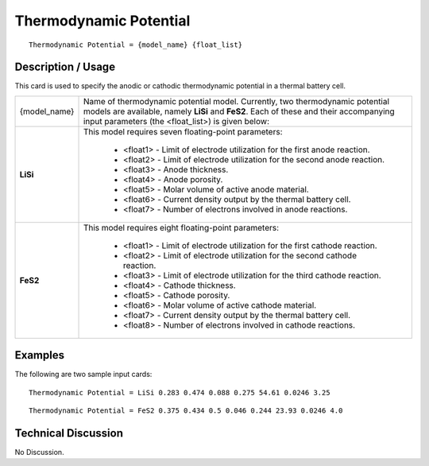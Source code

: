 ***************************
**Thermodynamic Potential**
***************************

::

   Thermodynamic Potential = {model_name} {float_list}

-----------------------
**Description / Usage**
-----------------------

This card is used to specify the anodic or cathodic thermodynamic potential in a
thermal battery cell.

+----------------------+-------------------------------------------------------------------------------------+
|{model_name}          |Name of thermodynamic potential model. Currently, two thermodynamic potential models |
|                      |are available, namely **LiSi** and **FeS2**. Each of these and their accompanying    |
|                      |input parameters (the <float_list>) is given below:                                  |
+----------------------+-------------------------------------------------------------------------------------+
|**LiSi**              |This model requires seven floating-point parameters:                                 |
|                      |                                                                                     |
|                      | * <float1> - Limit of electrode utilization for the first anode reaction.           |
|                      | * <float2> - Limit of electrode utilization for the second anode reaction.          |
|                      | * <float3> - Anode thickness.                                                       |
|                      | * <float4> - Anode porosity.                                                        |
|                      | * <float5> - Molar volume of active anode material.                                 |
|                      | * <float6> - Current density output by the thermal battery cell.                    |
|                      | * <float7> - Number of electrons involved in anode reactions.                       |
+----------------------+-------------------------------------------------------------------------------------+
|**FeS2**              |This model requires eight floating-point parameters:                                 |
|                      |                                                                                     |
|                      | * <float1> - Limit of electrode utilization for the first cathode reaction.         |
|                      | * <float2> - Limit of electrode utilization for the second cathode reaction.        |
|                      | * <float3> - Limit of electrode utilization for the third cathode reaction.         |
|                      | * <float4> - Cathode thickness.                                                     |
|                      | * <float5> - Cathode porosity.                                                      |
|                      | * <float6> - Molar volume of active cathode material.                               |
|                      | * <float7> - Current density output by the thermal battery cell.                    |
|                      | * <float8> - Number of electrons involved in cathode reactions.                     |
+----------------------+-------------------------------------------------------------------------------------+

------------
**Examples**
------------

The following are two sample input cards:

::

   Thermodynamic Potential = LiSi 0.283 0.474 0.088 0.275 54.61 0.0246 3.25

::

   Thermodynamic Potential = FeS2 0.375 0.434 0.5 0.046 0.244 23.93 0.0246 4.0

-------------------------
**Technical Discussion**
-------------------------

No Discussion.




